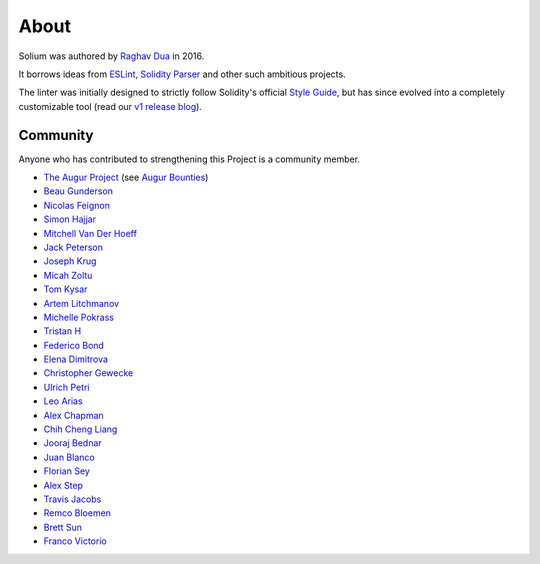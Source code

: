 #####
About
#####

Solium was authored by `Raghav Dua <https://github.com/duaraghav8>`_ in 2016.

It borrows ideas from `ESLint <https://eslint.org/>`_, `Solidity Parser <https://github.com/ConsenSys/solidity-parser>`_ and other such ambitious projects.

The linter was initially designed to strictly follow Solidity's official `Style Guide <http://solidity.readthedocs.io/en/latest/style-guide.html>`_, but has since evolved into a completely customizable tool (read our `v1 release blog <https://medium.com/solium/introducing-solium-v1-d2bd0a7fbfb>`_).


Community
=========

Anyone who has contributed to strengthening this Project is a community member.

- `The Augur Project <https://augur.net/>`_ (see `Augur Bounties <https://github.com/AugurProject/augur-bounties>`_)
- `Beau Gunderson <https://github.com/beaugunderson>`_
- `Nicolas Feignon <https://github.com/nfeignon>`_
- `Simon Hajjar <https://github.com/Cisplatin>`_
- `Mitchell Van Der Hoeff <https://github.com/mvanderh>`_
- `Jack Peterson <https://github.com/tinybike>`_
- `Joseph Krug <https://github.com/joeykrug>`_
- `Micah Zoltu <https://github.com/MicahZoltu>`_
- `Tom Kysar <https://github.com/tomkysar>`_
- `Artem Litchmanov <https://github.com/artemlitch>`_
- `Michelle Pokrass <https://github.com/mpokrass>`_
- `Tristan H <https://github.com/TristanH>`_
- `Federico Bond <https://github.com/federicobond>`_
- `Elena Dimitrova <https://github.com/elenadimitrova>`_
- `Christopher Gewecke <https://github.com/cgewecke>`_
- `Ulrich Petri <https://github.com/ulope>`_
- `Leo Arias <https://github.com/elopio>`_
- `Alex Chapman <https://github.com/nuevoalex>`_
- `Chih Cheng Liang <https://github.com/ChihChengLiang>`_
- `Jooraj Bednar <https://github.com/jooray>`_
- `Juan Blanco <https://github.com/juanfranblanco>`_
- `Florian Sey <https://github.com/sey>`_
- `Alex Step <https://github.com/alexstep>`_
- `Travis Jacobs <https://github.com/travs>`_
- `Remco Bloemen <https://github.com/Recmo>`_
- `Brett Sun <https://github.com/sohkai>`_
- `Franco Victorio <https://github.com/fvictorio>`_
